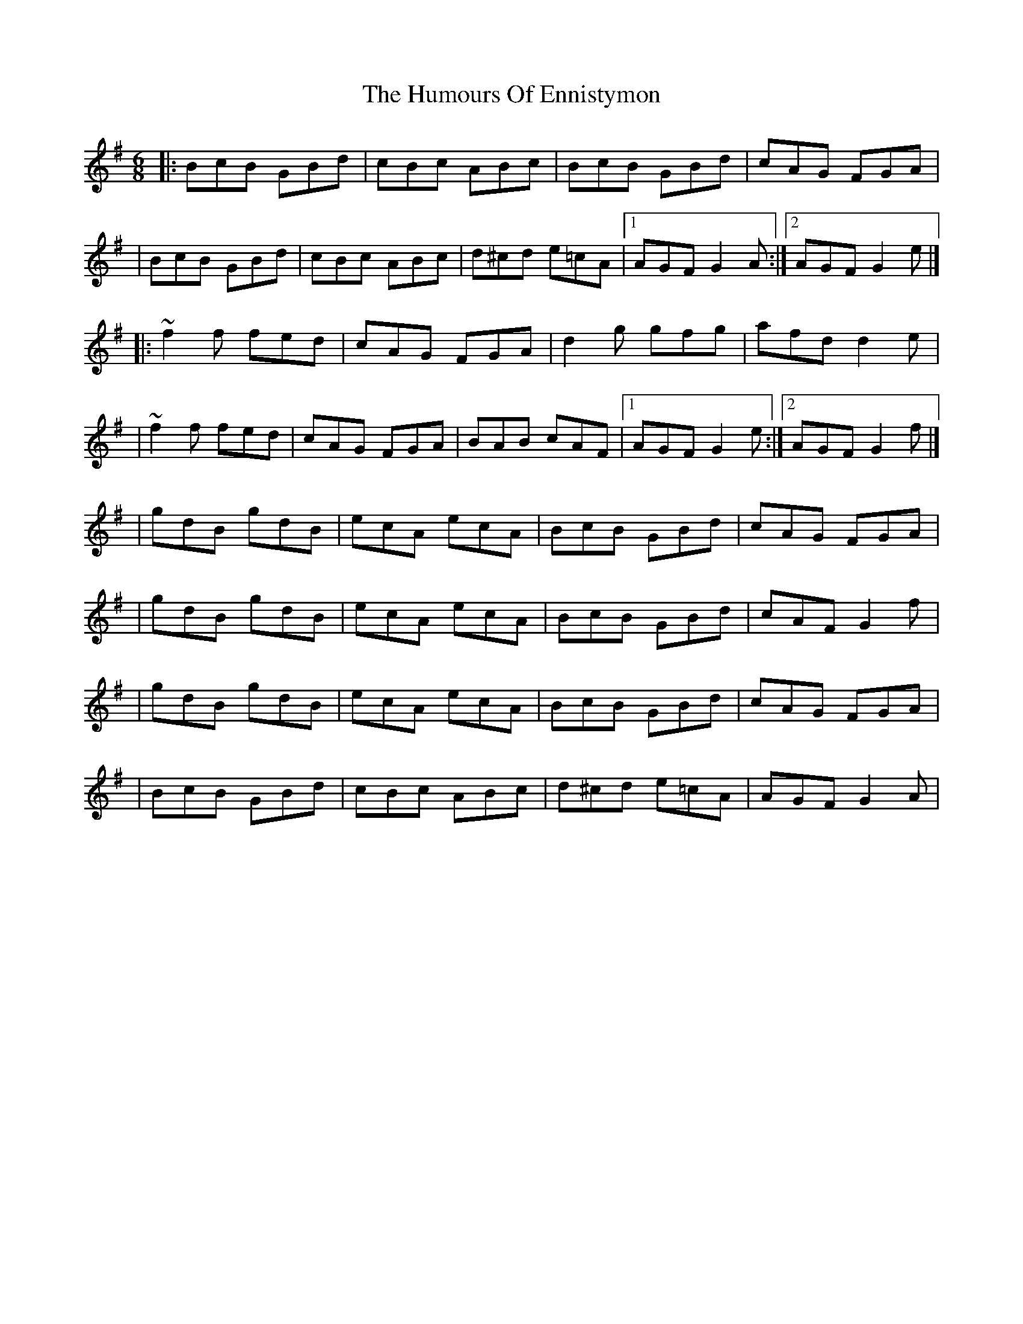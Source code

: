 X:1
T:The Humours Of Ennistymon
R:jig
M:6/8
L:1/8
K:G
|:BcB GBd|cBc ABc|BcB GBd|cAG FGA|
|BcB GBd|cBc ABc|d^cd e=cA|1 AGF G2A:|2 AGF G2e|]
|:~f2f fed|cAG FGA|d2g gfg|afd d2e|
|~f2f fed|cAG FGA|BAB cAF|1 AGF G2e:|2 AGF G2f|]
|gdB gdB|ecA ecA|BcB GBd|cAG FGA|
|gdB gdB|ecA ecA|BcB GBd|cAF G2f|
|gdB gdB|ecA ecA|BcB GBd|cAG FGA|
|BcB GBd|cBc ABc|d^cd e=cA|AGF G2A|